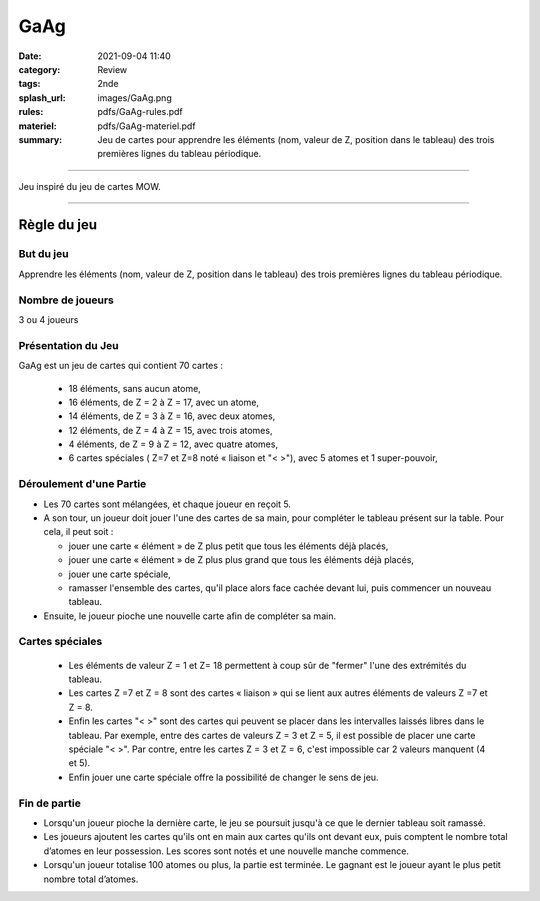 ####
GaAg
####

:date: 2021-09-04 11:40
:category: Review
:tags: 2nde
:splash_url: images/GaAg.png
:rules: pdfs/GaAg-rules.pdf
:materiel: pdfs/GaAg-materiel.pdf
:summary: Jeu de cartes pour apprendre les éléments (nom, valeur de Z, position dans le tableau) des trois premières lignes du tableau périodique.

-----

Jeu inspiré du jeu de cartes MOW.

-----


Règle du jeu
============

But du jeu
----------

Apprendre les éléments (nom, valeur de Z, position dans le tableau) des trois premières lignes du tableau périodique.

Nombre de joueurs
-----------------

3 ou 4 joueurs


Présentation du Jeu
-------------------

GaAg est un jeu de cartes qui contient 70 cartes  : 

 * 18 éléments, sans aucun atome,
 * 16 éléments, de Z = 2 à Z = 17, avec un atome,
 * 14 éléments, de Z = 3 à Z = 16, avec deux atomes, 
 * 12 éléments, de Z = 4 à Z = 15, avec trois atomes,
 * 4 éléments, de Z = 9 à Z = 12, avec quatre atomes,
 * 6 cartes spéciales ( Z=7 et Z=8 noté « liaison et "< >"), avec 5 atomes et 1 super-pouvoir,

Déroulement d'une Partie
------------------------

* Les 70 cartes sont mélangées, et chaque joueur en reçoit 5.
* A son tour, un joueur doit jouer l'une des cartes de sa main, pour compléter le tableau présent sur la table. Pour cela, il peut soit : 

  * jouer une carte « élément » de Z plus petit que tous les éléments déjà placés,
  * jouer une carte « élément » de Z plus plus grand que tous les éléments déjà placés,
  * jouer une carte spéciale,
  * ramasser l'ensemble des cartes, qu'il place alors face cachée devant lui, puis commencer un nouveau tableau.
* Ensuite, le joueur pioche une nouvelle carte afin de compléter sa main. 

Cartes spéciales
----------------

 * Les éléments de valeur Z = 1 et Z= 18 permettent à coup sûr de "fermer" l'une des extrémités du tableau. 
 * Les cartes Z =7 et Z = 8 sont des cartes « liaison » qui se lient aux autres éléments de valeurs Z =7 et     Z = 8.
 * Enfin les cartes "< >" sont des cartes qui peuvent se placer dans les intervalles laissés libres dans le tableau. Par exemple, entre des cartes de valeurs Z = 3 et Z = 5, il est possible de placer une carte spéciale "< >". Par contre, entre les cartes Z = 3 et Z = 6, c'est impossible car 2 valeurs manquent (4 et 5). 
 * Enfin jouer une carte spéciale offre la possibilité de changer le sens de jeu. 

Fin de partie
-------------

* Lorsqu'un joueur pioche la dernière carte, le jeu se poursuit jusqu'à ce que le dernier tableau soit ramassé.
* Les joueurs ajoutent les cartes qu'ils ont en main aux cartes qu'ils ont devant eux,  puis comptent le nombre total d’atomes en leur possession. Les scores sont notés et une nouvelle manche commence. 
* Lorsqu'un joueur totalise 100 atomes ou plus, la partie est terminée. Le gagnant est le joueur ayant le plus petit nombre total d’atomes.







